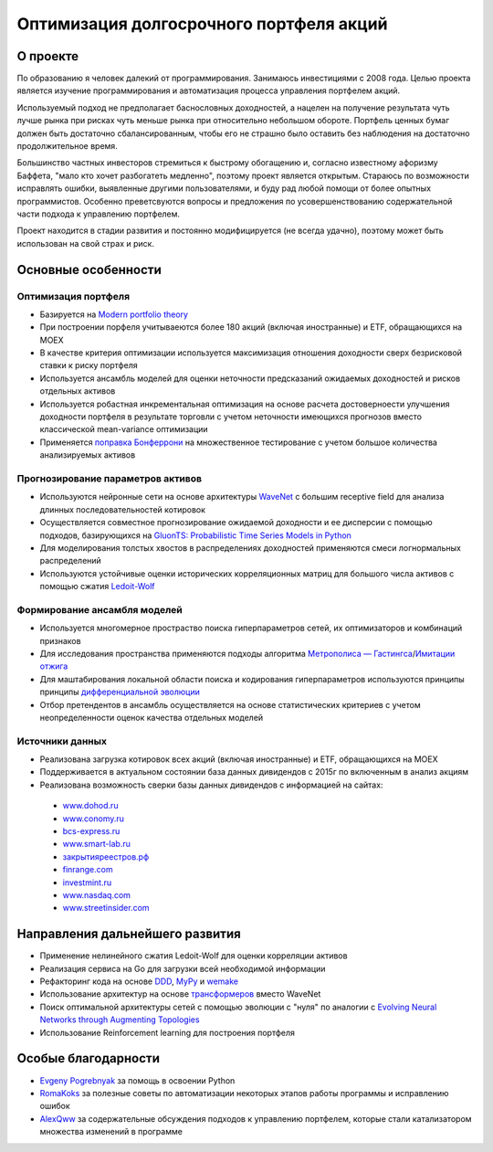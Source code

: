 Оптимизация долгосрочного портфеля акций
========================================
.. image:: https://github.com/WLM1ke/poptimizer/workflows/tests/badge.svg
    :target: https://github.com/WLM1ke/poptimizer/actions
.. image:: https://codecov.io/gh/WLM1ke/poptimizer/branch/master/graph/badge.svg
    :target: https://codecov.io/gh/WLM1ke/poptimizer


О проекте
---------

По образованию я человек далекий от программирования. Занимаюсь инвестициями с 2008 года. Целью
проекта является изучение программирования и автоматизация процесса управления портфелем акций.

Используемый подход не предполагает баснословных доходностей, а нацелен на получение результата чуть
лучше рынка при рисках чуть меньше рынка при относительно небольшом обороте. Портфель ценных бумаг
должен быть достаточно сбалансированным, чтобы его не страшно было оставить без наблюдения на
достаточно продолжительное время.

Большинство частных инвесторов стремиться к быстрому обогащению и, согласно известному афоризму Баффета,
"мало кто хочет разбогатеть медленно", поэтому проект является открытым. Стараюсь по возможности
исправлять ошибки, выявленные другими пользователями, и буду рад любой помощи от более опытных
программистов. Особенно преветсвуются вопросы и предложения по усовершенствованию содержательной части
подхода к управлению портфелем.

Проект находится в стадии развития и постоянно модифицируется (не всегда удачно), поэтому может быть
использован на свой страх и риск.

Основные особенности
--------------------

Оптимизация портфеля
^^^^^^^^^^^^^^^^^^^^

* Базируется на `Modern portfolio theory <https://en.wikipedia.org/wiki/Modern_portfolio_theory>`_
* При построении порфеля учитываеются более 180 акций (включая иностранные) и ETF, обращающихся на MOEX
* В качестве критерия оптимизации используется максимизация отношения доходности сверх безрисковой ставки к риску портфеля
* Используется ансамбль моделей для оценки неточности предсказаний ожидаемых доходностей и рисков отдельных активов
* Используется робастная инкрементальная оптимизация на основе расчета достоверноести улучшения доходности портфеля в результате торговли с учетом неточности имеющихся прогнозов вместо классической mean-variance оптимизации
* Применяется `поправка Бонферрони <https://en.wikipedia.org/wiki/Bonferroni_correction>`_ на множественное тестирование с учетом большое количества анализируемых активов

Прогнозирование параметров активов
^^^^^^^^^^^^^^^^^^^^^^^^^^^^^^^^^^

* Используются нейронные сети на основе архитектуры `WaveNet <https://arxiv.org/abs/1609.03499>`_ с большим receptive field для анализа длинных последовательностей котировок
* Осуществляется совместное прогнозирование ожидаемой доходности и ее дисперсии с помощью подходов, базирующихся на `GluonTS: Probabilistic Time Series Models in Python <https://arxiv.org/abs/1906.05264>`_
* Для моделирования толстых хвостов в распределениях доходностей применяются смеси логнормальных распределений
* Используются устойчивые оценки исторических корреляционных матриц для большого числа активов с помощью сжатия `Ledoit-Wolf <http://www.ledoit.net/honey.pdf>`_

Формирование ансамбля моделей
^^^^^^^^^^^^^^^^^^^^^^^^^^^^^

* Используется многомерное простраство поиска гиперпараметров сетей, их оптимизаторов и комбинаций признаков
* Для исследования пространства применяются подходы алгоритма `Метрополиса — Гастингса <https://en.wikipedia.org/wiki/Metropolis–Hastings_algorithm>`_/`Имитации отжига <https://en.wikipedia.org/wiki/Simulated_annealing>`_
* Для маштабирования локальной области поиска и кодирования гиперпараметров используются принципы принципы `дифференциальной эволюции <https://en.wikipedia.org/wiki/Differential_evolution>`_
* Отбор претендентов в ансамбль осуществляется на основе статистических критериев с учетом неопределенности оценок качества отдельных моделей

Источники данных
^^^^^^^^^^^^^^^^

* Реализована загрузка котировок всех акций (включая иностранные) и ETF, обращающихся на MOEX
* Поддерживается в актуальном состоянии база данных дивидендов с 2015г по включенным в анализ акциям
* Реализована возможность сверки базы данных дивидендов с информацией на сайтах:

 - `www.dohod.ru <https://www.dohod.ru/ik/analytics/dividend>`_
 - `www.conomy.ru <https://www.conomy.ru/dates-close/dates-close2>`_
 - `bcs-express.ru <https://bcs-express.ru/dividednyj-kalendar>`_
 - `www.smart-lab.ru <https://smart-lab.ru/dividends/index/order_by_yield/desc/>`_
 - `закрытияреестров.рф <https://закрытияреестров.рф/>`_
 - `finrange.com <https://finrange.com/>`_
 - `investmint.ru <https://investmint.ru/>`_
 - `www.nasdaq.com <https://www.nasdaq.com/>`_
 - `www.streetinsider.com <https://www.streetinsider.com/>`_

Направления дальнейшего развития
--------------------------------

* Применение нелинейного сжатия Ledoit-Wolf для оценки корреляции активов
* Реализация сервиса на Go для загрузки всей необходимой информации
* Рефакторинг кода на основе `DDD <https://en.wikipedia.org/wiki/Domain-driven_design>`_, `MyPy <http://mypy.readthedocs.org/en/latest/>`_ и `wemake <https://wemake-python-stylegui.de/en/latest/>`_
* Использование архитектур на основе `трансформеров <https://en.wikipedia.org/wiki/Transformer_(machine_learning_model)>`_ вместо WaveNet
* Поиск оптимальной архитектуры сетей с помощью эволюции с "нуля" по аналогии с `Evolving Neural Networks through Augmenting Topologies <http://nn.cs.utexas.edu/downloads/papers/stanley.ec02.pdf>`_
* Использование Reinforcement learning для построения портфеля

Особые благодарности
--------------------

* `Evgeny Pogrebnyak <https://github.com/epogrebnyak>`_ за помощь в освоении Python
* `RomaKoks <https://github.com/RomaKoks>`_ за полезные советы по автоматизации некоторых этапов работы программы и исправлению ошибок
* `AlexQww <https://github.com/AlexQww>`_ за содержательные обсуждения подходов к управлению портфелем, которые стали катализатором множества изменений в программе
